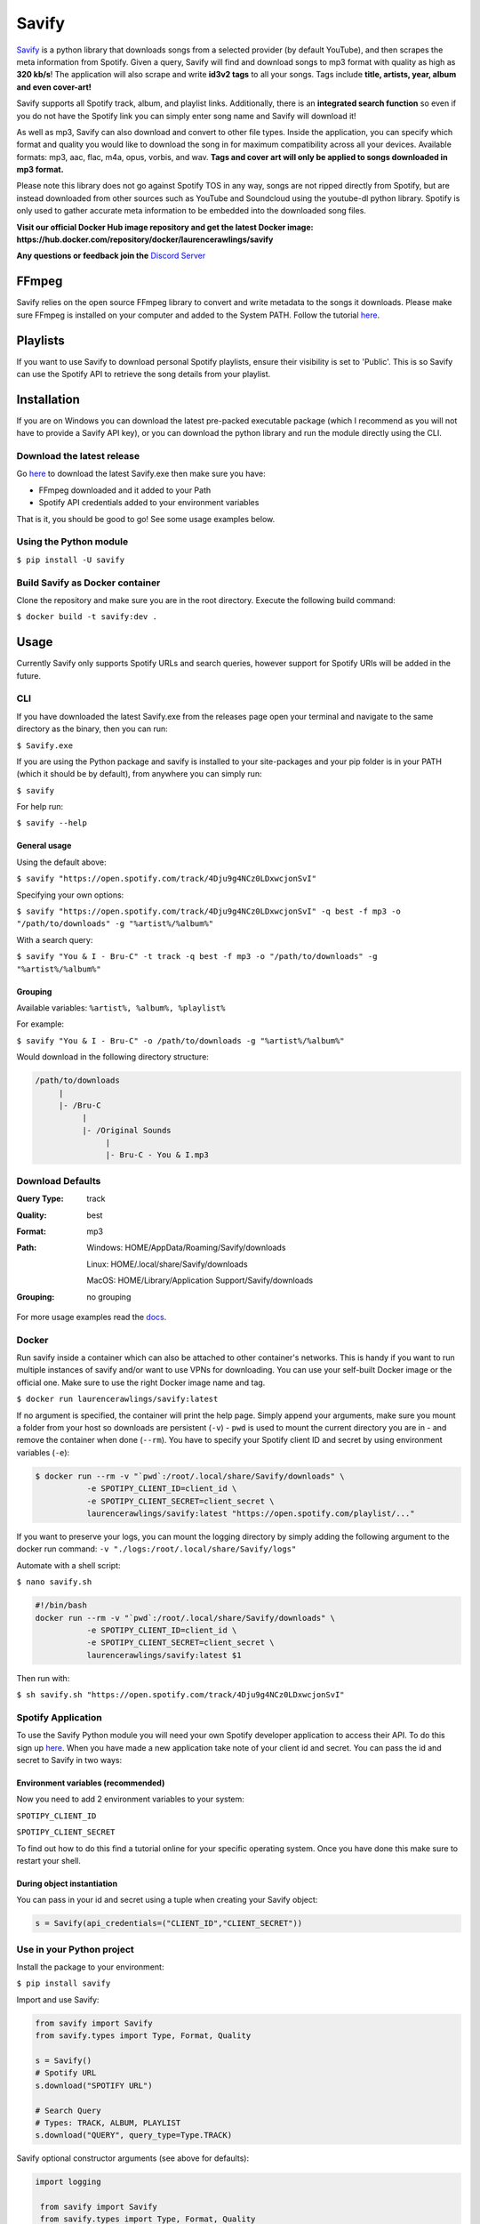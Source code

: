 ======
Savify
======

.. image:: images/banner.png
     :alt: Savify

.. image:: https://img.shields.io/pypi/v/savify.svg?style=for-the-badge
     :target: https://pypi.python.org/pypi/savify
     :alt: PyPi

.. image:: https://img.shields.io/travis/LaurenceRawlings/savify.svg?style=for-the-badge
     :target: https://travis-ci.org/github/LaurenceRawlings/savify
     :alt: Build

.. image:: https://img.shields.io/readthedocs/savify?style=for-the-badge
     :target: https://savify.readthedocs.io
     :alt: Documentation Status

.. image:: https://img.shields.io/github/v/release/laurencerawlings/savify?include_prereleases&style=for-the-badge
     :target: https://github.com/laurencerawlings/savify/releases
     :alt: Release

.. image:: https://img.shields.io/github/downloads-pre/laurencerawlings/savify/latest/total?style=for-the-badge
     :target: https://github.com/laurencerawlings/savify/releases
     :alt: Downloads

.. image:: https://img.shields.io/discord/701075588466737312?style=for-the-badge
     :target: https://discordapp.com/invite/SPuPEda
     :alt: Discord

.. image:: https://img.shields.io/github/stars/laurencerawlings/savify?style=for-the-badge
     :target: https://github.com/laurencerawlings/savify/stargazers
     :alt: Stars

.. image:: https://img.shields.io/github/contributors/laurencerawlings/savify?style=for-the-badge
     :target: https://github.com/laurencerawlings/savify/graphs/contributors
     :alt: Contributors

.. image:: https://pyup.io/repos/github/LaurenceRawlings/savify/shield.svg?style=for-the-badge
     :target: https://pyup.io/repos/github/LaurenceRawlings/savify/
     :alt: Updates


`Savify <https://github.com/LaurenceRawlings/savify>`__ is a python
library that downloads songs from a selected provider (by default YouTube),
and then scrapes the meta information from Spotify. Given a query, Savify will find
and download songs to mp3 format with quality as high as **320 kb/s**!
The application will also scrape and write **id3v2 tags** to all your
songs. Tags include **title, artists, year, album and even cover-art!**

Savify supports all Spotify track, album, and playlist links. Additionally,
there is an **integrated search function** so even if you do not have the
Spotify link you can simply enter song name and Savify will download it!

As well as mp3, Savify can also download and convert to other file types.
Inside the application, you can specify which format and quality you would
like to download the song in for maximum compatibility across all your
devices. Available formats: mp3, aac, flac, m4a, opus, vorbis, and wav.
**Tags and cover art will only be applied to songs downloaded in mp3 format.**

Please note this library does not go against Spotify TOS in any way, songs
are not ripped directly from Spotify, but are instead downloaded from other
sources such as YouTube and Soundcloud using the youtube-dl python library.
Spotify is only used to gather accurate meta information to be embedded into
the downloaded song files.

**Visit our official Docker Hub image repository and get the latest Docker image: https://hub.docker.com/repository/docker/laurencerawlings/savify**

**Any questions or feedback join the** `Discord Server <https://discordapp.com/invite/SPuPEda>`__


.. image:: https://ko-fi.com/img/githubbutton_sm.svg
     :target: https://ko-fi.com/laurencerawlings
     :alt: Donate

FFmpeg
======

Savify relies on the open source FFmpeg library to convert and
write metadata to the songs it downloads. Please make sure FFmpeg is
installed on your computer and added to the System PATH. Follow the tutorial
`here <https://github.com/adaptlearning/adapt_authoring/wiki/Installing-FFmpeg>`__.

Playlists
=========

If you want to use Savify to download personal Spotify playlists, ensure their
visibility is set to 'Public'. This is so Savify can use the Spotify API to
retrieve the song details from your playlist.

Installation
============

If you are on Windows you can download the latest pre-packed executable
package (which I recommend as you will not have to provide a Savify API key),
or you can download the python library and run the module directly using the CLI.

Download the latest release
---------------------------

Go `here <https://github.com/LaurenceRawlings/savify/releases>`__ to download
the latest Savify.exe then make sure you have:

- FFmpeg downloaded and it added to your Path
- Spotify API credentials added to your environment variables

That is it, you should be good to go! See some usage examples below.

Using the Python module
-----------------------

``$ pip install -U savify``

Build Savify as Docker container
--------------------------------

Clone the repository and make sure you are in the root directory.
Execute the following build command:

``$ docker build -t savify:dev .``

Usage
=====

Currently Savify only supports Spotify URLs and search queries,
however support for Spotify URIs will be added in the future.

CLI
---

If you have downloaded the latest Savify.exe from the releases page
open your terminal and navigate to the same directory as the binary,
then you can run:

``$ Savify.exe``

If you are using the Python package and savify is installed to your
site-packages and your pip folder is in your PATH (which it should be
by default), from anywhere you can simply run:

``$ savify``

For help run:

``$ savify --help``

General usage
~~~~~~~~~~~~~

Using the default above:

``$ savify "https://open.spotify.com/track/4Dju9g4NCz0LDxwcjonSvI"``

Specifying your own options:

``$ savify "https://open.spotify.com/track/4Dju9g4NCz0LDxwcjonSvI" -q best -f mp3 -o "/path/to/downloads" -g "%artist%/%album%"``

With a search query:

``$ savify "You & I - Bru-C" -t track -q best -f mp3 -o "/path/to/downloads" -g "%artist%/%album%"``

Grouping
~~~~~~~~

Available variables: ``%artist%, %album%, %playlist%``

For example:

``$ savify "You & I - Bru-C" -o /path/to/downloads -g "%artist%/%album%"``

Would download in the following directory structure:

.. code-block:: python

     /path/to/downloads
          |
          |- /Bru-C
               |
               |- /Original Sounds
                    |
                    |- Bru-C - You & I.mp3

Download Defaults
-----------------

:Query Type: track
:Quality: best
:Format: mp3
:Path:
     Windows: HOME/AppData/Roaming/Savify/downloads

     Linux: HOME/.local/share/Savify/downloads

     MacOS: HOME/Library/Application Support/Savify/downloads
:Grouping: no grouping

For more usage examples read the `docs <https://savify.readthedocs.io>`__.

Docker
------

Run savify inside a container which can also be attached to other
container's networks. This is handy if you want to run multiple instances
of savify and/or want to use VPNs for downloading.
You can use your self-built Docker image or the official one. Make sure to
use the right Docker image name and tag.

``$ docker run laurencerawlings/savify:latest``

If no argument is specified, the container will print the help page. Simply
append your arguments, make sure you mount a folder from your host so
downloads are persistent (``-v``) - ``pwd`` is used to mount the current directory
you are in - and remove the container when done (``--rm``). You have to specify your
Spotify client ID and secret by using environment variables (``-e``):

.. code-block:: bash

    $ docker run --rm -v "`pwd`:/root/.local/share/Savify/downloads" \
               -e SPOTIPY_CLIENT_ID=client_id \
               -e SPOTIPY_CLIENT_SECRET=client_secret \
               laurencerawlings/savify:latest "https://open.spotify.com/playlist/..."

If you want to preserve your logs, you can mount the logging directory by simply
adding the following argument to the docker run command: ``-v "./logs:/root/.local/share/Savify/logs"``

Automate with a shell script:

``$ nano savify.sh``

.. code-block:: sh

    #!/bin/bash
    docker run --rm -v "`pwd`:/root/.local/share/Savify/downloads" \
               -e SPOTIPY_CLIENT_ID=client_id \
               -e SPOTIPY_CLIENT_SECRET=client_secret \
               laurencerawlings/savify:latest $1

Then run with:

``$ sh savify.sh "https://open.spotify.com/track/4Dju9g4NCz0LDxwcjonSvI"``

Spotify Application
-------------------

To use the Savify Python module you will need your own Spotify
developer application to access their API. To do this sign up
`here <https://developer.spotify.com/>`__. When you have made a new
application take note of your client id and secret. You can pass
the id and secret to Savify in two ways:

Environment variables (recommended)
~~~~~~~~~~~~~~~~~~~~~~~~~~~~~~~~~~~~

Now you need to add 2 environment variables to your system:

``SPOTIPY_CLIENT_ID``

``SPOTIPY_CLIENT_SECRET``

To find out how to do this find a tutorial online for your specific
operating system. Once you have done this make sure to restart your
shell.

During object instantiation
~~~~~~~~~~~~~~~~~~~~~~~~~~~

You can pass in your id and secret using a tuple when creating your
Savify object:

.. code-block:: python

     s = Savify(api_credentials=("CLIENT_ID","CLIENT_SECRET"))


Use in your Python project
--------------------------

Install the package to your environment:

``$ pip install savify``


Import and use Savify:

.. code-block:: python

     from savify import Savify
     from savify.types import Type, Format, Quality

     s = Savify()
     # Spotify URL
     s.download("SPOTIFY URL")

     # Search Query
     # Types: TRACK, ALBUM, PLAYLIST
     s.download("QUERY", query_type=Type.TRACK)

Savify optional constructor arguments (see above for defaults):

.. code-block:: python

    import logging

     from savify import Savify
     from savify.types import Type, Format, Quality
     from savify.utils import PathHolder

     # Quality Options: WORST, Q32K, Q96K, Q128K, Q192K, Q256K, Q320K, BEST
     # Format Options: MP3, AAC, FLAC, M4A, OPUS, VORBIS, WAV
     Savify(api_credentials=None, quality=Quality.BEST, download_format=Format.MP3, path_holder=PathHolder(downloads_path='path/for/downloads'), group='%artist%/%album%', quiet=False, skip_cover_art=False, log_level=logging.INFO)

Manually customising youtube-dl options:

.. code-block:: python

     from savify import Savify

     options = {
         'cookiefile': 'cookies.txt'
     }

     Savify(ydl_options=options)

Passing in your own logger:

.. code-block:: python

     from savify import Savify
     from savify.logger import Logger

     logger = Logger(log_location='path/for/logs', log_level=None) # Silent output

     Savify(logger=logger)

The group argument is used to sort you downloaded songs inside the
output path. Possible variables for the path string are: %artist%, %album%,
and %playlist%. The variables are replaced with the songs metadata.
For example, a song downloaded with the above Savify object would
save to a path like this:
`path/for/downloads/Example Artist/Example Album/Example Song.mp3`

For Developers
==============

If you want to try your hand at adding to Savify use the instructions
`here <CONTRIBUTING.rst>`__. From there you can make any additions you
think would make Savify better.

Tip
---

If you are developing Savify, install the pip package locally so you
can make and test your changes. From the root directory run:

``$ pip install -e .``

You can then run the Python module:

``$ savify``

Credits
=======

This package was created with Cookiecutter_ and the `audreyr/cookiecutter-pypackage`_ project template.

.. _Cookiecutter: https://github.com/audreyr/cookiecutter
.. _`audreyr/cookiecutter-pypackage`: https://github.com/audreyr/cookiecutter-pypackage
